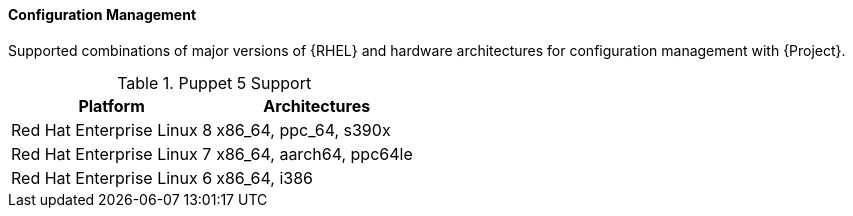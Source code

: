 [[tabl-Architecture_Guide-Configuration_Management_Support]]
==== Configuration Management
Supported combinations of major versions of {RHEL} and hardware architectures for configuration management with {Project}.

.Puppet 5 Support
[options="header"]
|====
|Platform |Architectures
|Red Hat Enterprise Linux 8 |x86_64, ppc_64, s390x
|Red Hat Enterprise Linux 7 |x86_64, aarch64, ppc64le
|Red Hat Enterprise Linux 6 |x86_64, i386
|====
